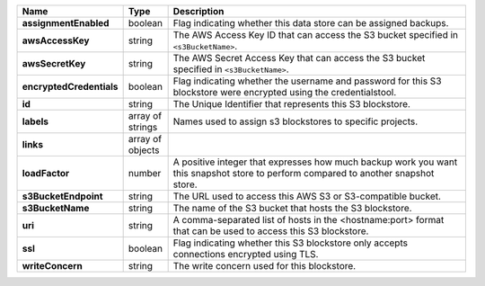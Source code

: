 .. list-table::
   :widths: 10 10 80
   :header-rows: 1
   :stub-columns: 1

   * - Name
     - Type
     - Description

   * - assignmentEnabled
     - boolean
     - Flag indicating whether this data store can be assigned backups.
 
   * - awsAccessKey
     - string
     - The AWS Access Key ID that can access the S3 bucket specified in
       ``<s3BucketName>``.
 
   * - awsSecretKey
     - string
     - The AWS Secret Access Key that can access the S3 bucket  
       specified in ``<s3BucketName>``.
 
   * - encryptedCredentials
     - boolean
     - Flag indicating whether the username and password for this S3 
       blockstore were encrypted using the credentialstool.
 
   * - id
     - string
     - The Unique Identifier that represents this S3 blockstore.
 
   * - labels
     - array of strings
     - Names used to assign s3 blockstores to specific projects.
 
   * - links
     - array of objects
     - .. include:: /includes/api/links-explanation.rst
 
   * - loadFactor
     - number
     - A positive integer that expresses how much backup work you want
       this snapshot store to perform compared to another snapshot 
       store.
 
   * - s3BucketEndpoint
     - string
     - The URL used to access this AWS S3 or S3-compatible bucket.
 
   * - s3BucketName
     - string
     - The name of the S3 bucket that hosts the S3 blockstore.
 
   * - uri
     - string
     - A comma-separated list of hosts in the <hostname:port> format  
       that can be used to access this S3 blockstore.
 
   * - ssl
     - boolean
     - Flag indicating whether this S3 blockstore only accepts 
       connections encrypted using TLS.
 
   * - writeConcern
     - string
     - The write concern used for this blockstore.
 